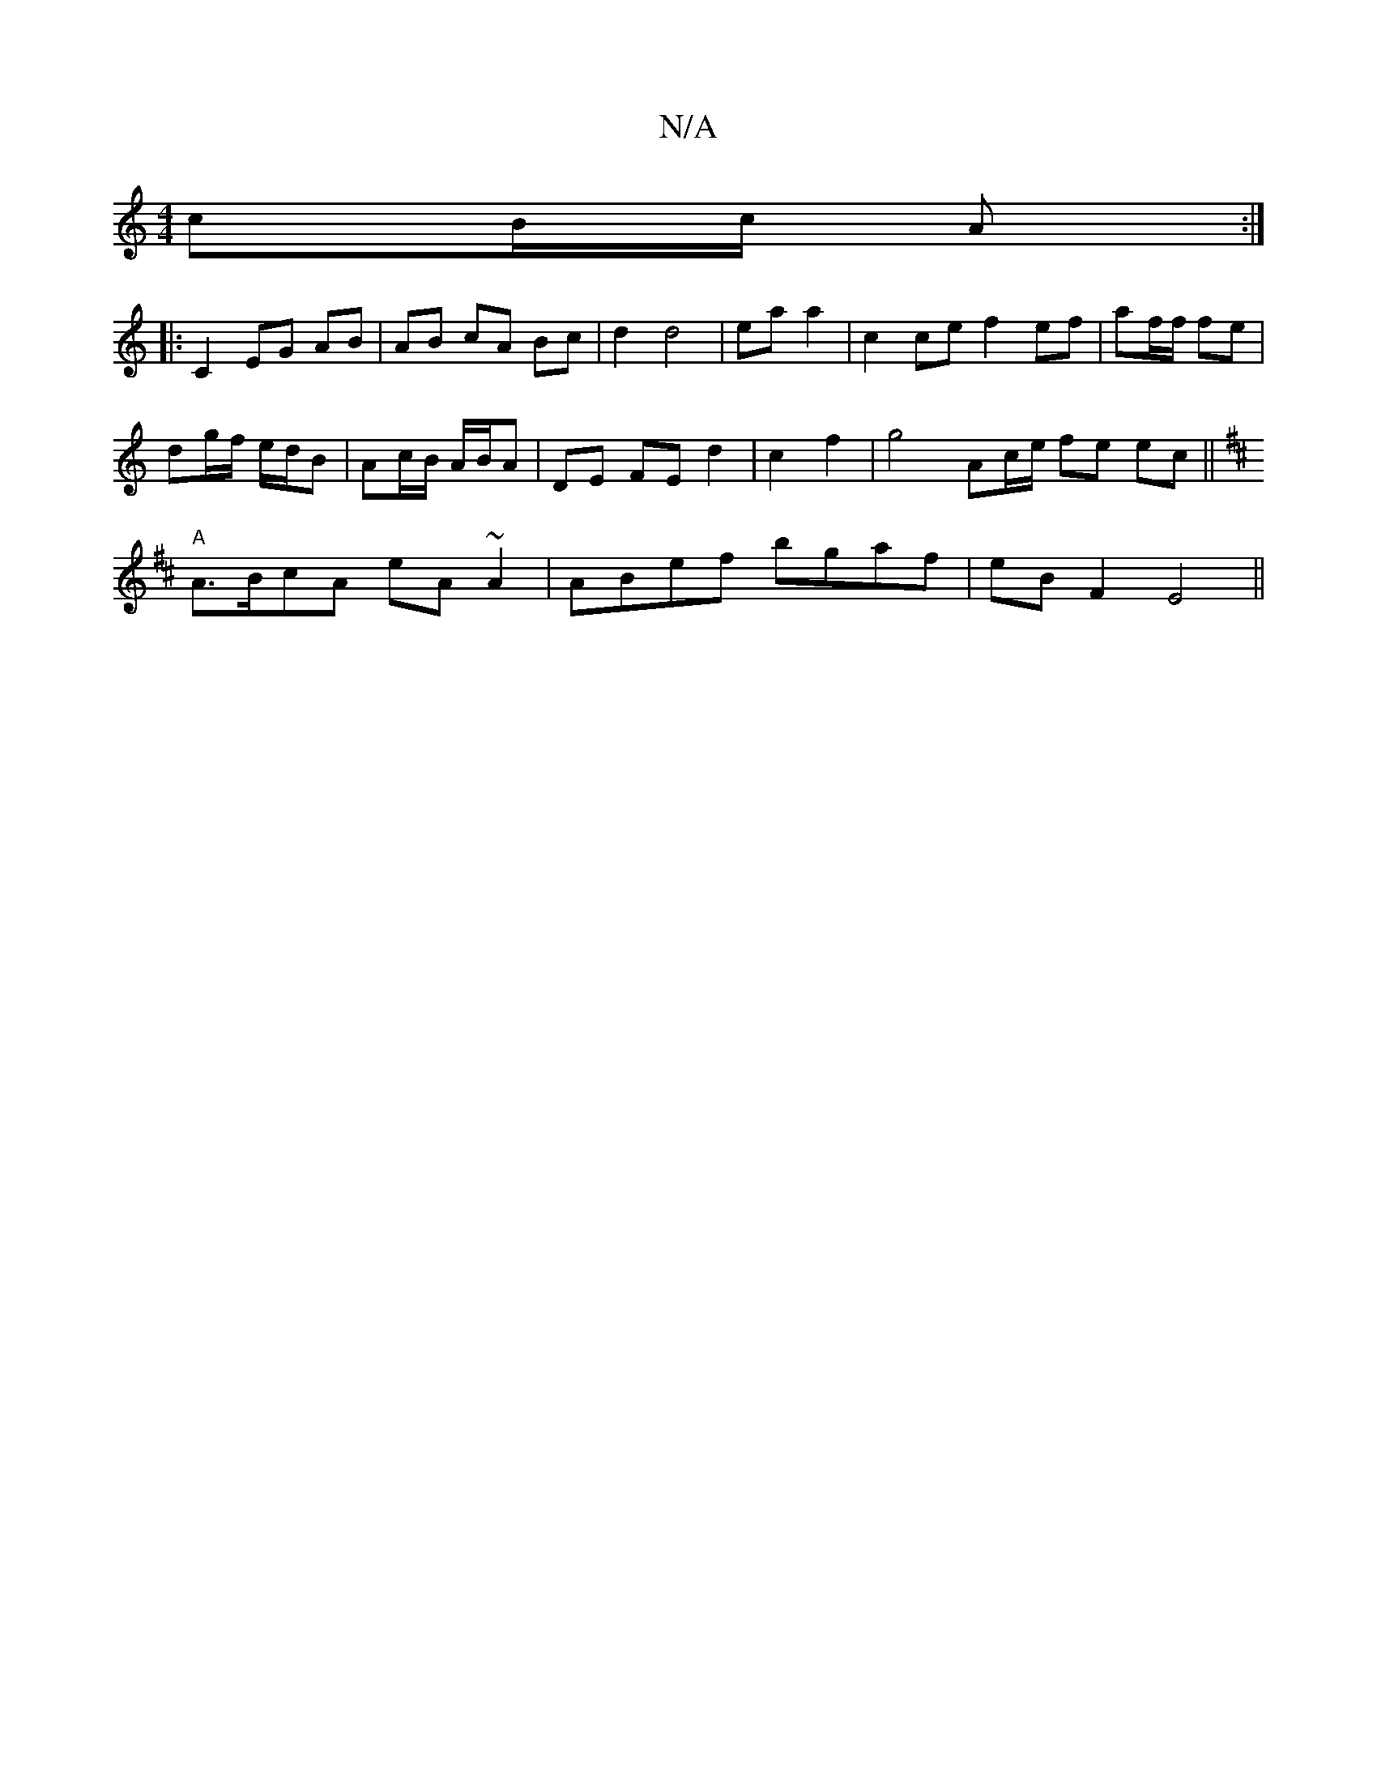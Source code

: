 X:1
T:N/A
M:4/4
R:N/A
K:Cmajor
cB/c/ A :|
|: C2 EG AB | AB cA Bc|d2d4|ea a2 |c2 ce f2 ef|af/f/ fe |
dg/f/ e/d/B | Ac/B/ A/B/A | DE FE d2 | c2 f2 | g4 Ac/e/ fe ec||
K: DEFA|
"A"A>BcA eA~A2|ABef bgaf|eB F2 E4||

|: A2 AB dc B2 |
cd (